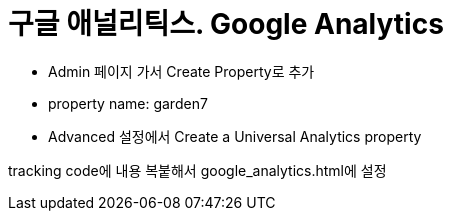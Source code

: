 :hardbreaks:
= 구글 애널리틱스. Google Analytics

* Admin 페이지 가서 Create Property로 추가
* property name: garden7
* Advanced 설정에서 Create a Universal Analytics property

tracking code에 내용 복붙해서 google_analytics.html에 설정
